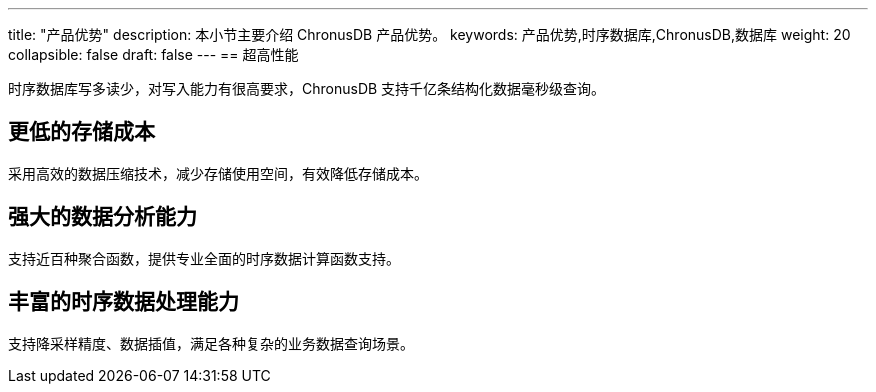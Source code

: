---
title: "产品优势"
description: 本小节主要介绍 ChronusDB 产品优势。
keywords: 产品优势,时序数据库,ChronusDB,数据库
weight: 20
collapsible: false
draft: false
---
== 超高性能

时序数据库写多读少，对写入能力有很高要求，ChronusDB 支持千亿条结构化数据毫秒级查询。

== 更低的存储成本

采用高效的数据压缩技术，减少存储使用空间，有效降低存储成本。

== 强大的数据分析能力

支持近百种聚合函数，提供专业全面的时序数据计算函数支持。

== 丰富的时序数据处理能力

支持降采样精度、数据插值，满足各种复杂的业务数据查询场景。
